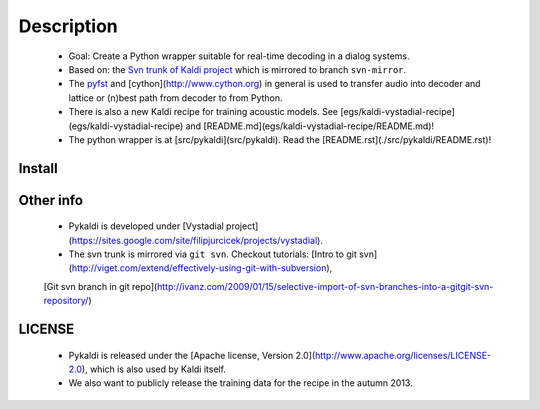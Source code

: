 Description
=====
 * Goal: Create a Python wrapper suitable for real-time decoding in a dialog systems.
 * Based on: the `Svn trunk of Kaldi project <svn://svn.code.sf.net/p/kaldi/code/trunk>`_ which is mirrored to branch ``svn-mirror``.
 * The `pyfst <http://pyfst.github.io>`_ and [cython](http://www.cython.org) in general is used to transfer audio into decoder and lattice or (n)best path from decoder to from Python.
 * There is also a new Kaldi recipe for training acoustic models. See [egs/kaldi-vystadial-recipe](egs/kaldi-vystadial-recipe) and [README.md](egs/kaldi-vystadial-recipe/README.md)!
 * The python wrapper is at [src/pykaldi](src/pykaldi). Read the [README.rst](./src/pykaldi/README.rst)!


Install
-------
..  image:: https://travis-ci.org/oplatek/pykaldi.png
    :target: https://travis-ci.org/oplatek/pykaldi


 * Read [INSTALL.rst](./INSTALL.rst) and [INSTALL](./INSTALL) first!
 * [INSTALL.rst](./INSTALL.rst) contains instructions specific for Pykaldi. [INSTALL](./INSTALL) stores general instructions for Kaldi.


Other info
----------
 * Pykaldi is developed under [Vystadial project](https://sites.google.com/site/filipjurcicek/projects/vystadial).
 * The svn trunk is mirrored via ``git svn``. Checkout tutorials: [Intro to git svn](http://viget.com/extend/effectively-using-git-with-subversion), 
 [Git svn branch in git repo](http://ivanz.com/2009/01/15/selective-import-of-svn-branches-into-a-gitgit-svn-repository/)

LICENSE
--------
 * Pykaldi is released under the [Apache license, Version 2.0](http://www.apache.org/licenses/LICENSE-2.0), which is also used by Kaldi itself. 
 * We also want to publicly release the training data for the recipe in the autumn 2013.
